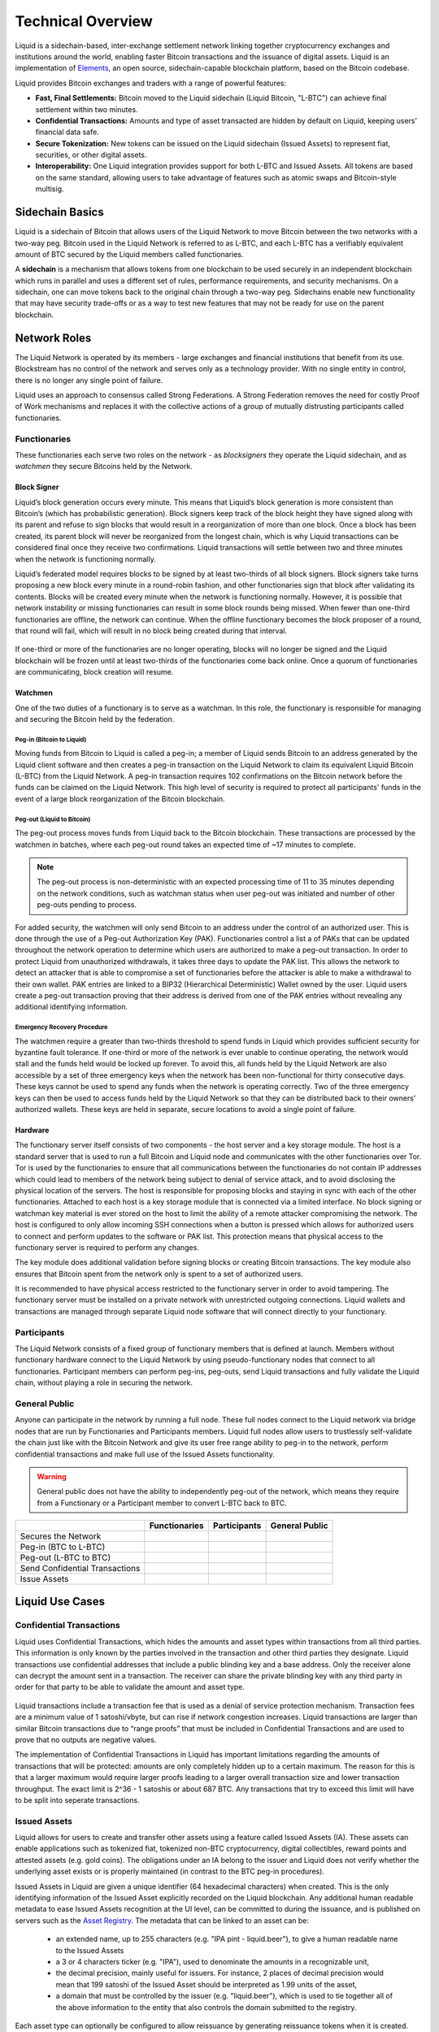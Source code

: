 .. _technical-overview:

Technical Overview
******************

Liquid is a sidechain-based, inter-exchange settlement network linking together cryptocurrency exchanges and institutions around the world, enabling faster Bitcoin transactions and the issuance of digital assets. Liquid is an implementation of `Elements <https://elementsproject.org/>`_, an open source, sidechain-capable blockchain platform, based on the Bitcoin codebase.

Liquid provides Bitcoin exchanges and traders with a range of powerful features:

* **Fast, Final Settlements:** Bitcoin moved to the Liquid sidechain (Liquid Bitcoin, "L-BTC") can achieve final settlement within two minutes.
* **Confidential Transactions:** Amounts and type of asset transacted are hidden by default on Liquid, keeping users’ financial data safe.
* **Secure Tokenization:** New tokens can be issued on the Liquid sidechain (Issued Assets) to represent fiat, securities, or other digital assets.
* **Interoperability:** One Liquid integration provides support for both L-BTC and Issued Assets. All tokens are based on the same standard, allowing users to take advantage of features such as atomic swaps and Bitcoin-style multisig.

.. _to-sidechain-basics:

Sidechain Basics
================

Liquid is a sidechain of Bitcoin that allows users of the Liquid Network to move Bitcoin between the two networks with a two-way peg. Bitcoin used in the Liquid Network is referred to as L-BTC, and each L-BTC has a verifiably equivalent amount of BTC secured by the Liquid members called functionaries.

A **sidechain** is a mechanism that allows tokens from one blockchain to be used securely in an independent blockchain which runs in parallel and uses a different set of rules, performance requirements, and security mechanisms. On a sidechain, one can move tokens back to the original chain through a two-way peg. Sidechains enable new functionality that may have security trade-offs or as a way to test new features that may not be ready for use on the parent blockchain.

.. figure:: ./artwork/technical_overview/sidechain.png
   :width: 55 %
   :align: center
   :alt: sidechains Liquid to Bitcoin

Network Roles
=============

The Liquid Network is operated by its members - large exchanges and financial institutions that benefit from its use. Blockstream has no control of the network and serves only as a technology provider. With no single entity in control, there is no longer any single point of failure.

Liquid uses an approach to consensus called Strong Federations. A Strong Federation removes the need for costly Proof of Work mechanisms and replaces it with the collective actions of a group of mutually distrusting participants called functionaries.

.. _to-functionary:

Functionaries
-------------

These functionaries each serve two roles on the network - as *blocksigners* they operate the Liquid sidechain, and as *watchmen* they secure Bitcoins held by the Network.

.. _to-blocksigner:

Block Signer
^^^^^^^^^^^^

Liquid’s block generation occurs every minute. This means that Liquid’s block generation is more consistent than Bitcoin’s (which has probabilistic generation). Block signers keep track of the block height they have signed along with its parent and refuse to sign blocks that would result in a reorganization of more than one block. Once a block has been created, its parent block will never be reorganized from the longest chain, which is why Liquid transactions can be considered final once they receive two confirmations. Liquid transactions will settle between two and three minutes when the network is functioning normally.

Liquid’s federated model requires blocks to be signed by at least two-thirds of all block signers. Block signers take turns proposing a new block every minute in a round-robin fashion, and other functionaries sign that block after validating its contents. Blocks will be created every minute when the network is functioning normally. However, it is possible that network instability or missing functionaries can result in some block rounds being missed. When fewer than one-third functionaries are offline, the network can continue. When the offline functionary becomes the block proposer of a round, that round will fail, which will result in no block being created during that interval.

.. figure:: ./artwork/technical_overview/blocksigner.png
   :width: 85%
   :align: center

If one-third or more of the functionaries are no longer operating, blocks will no longer be signed and the Liquid blockchain will be frozen until at least two-thirds of the functionaries come back online. Once a quorum of functionaries are communicating, block creation will resume.

.. _to-watchmen:

Watchmen
^^^^^^^^

One of the two duties of a functionary is to serve as a watchman. In this role, the functionary is responsible for managing and securing the Bitcoin held by the federation.

.. _to_pegin:

Peg-in (Bitcoin to Liquid)
""""""""""""""""""""""""""

Moving funds from Bitcoin to Liquid is called a peg-in; a member of Liquid sends Bitcoin to an address generated by the Liquid client software and then creates a peg-in transaction on the Liquid Network to claim its equivalent Liquid Bitcoin (L-BTC) from the Liquid Network. A peg-in transaction requires 102 confirmations on the Bitcoin network before the funds can be claimed on the Liquid Network. This high level of security is required to protect all participants' funds in the event of a large block reorganization of the Bitcoin blockchain.

.. figure:: ./artwork/technical_overview/peg_in.png
   :width: 65 %
   :align: center

Peg-out (Liquid to Bitcoin)
"""""""""""""""""""""""""""

The peg-out process moves funds from Liquid back to the Bitcoin blockchain. These transactions are processed by the watchmen in batches, where each peg-out round takes an expected time of ~17 minutes to complete.

.. note::
	The peg-out process is non-deterministic with an expected processing time of 11 to 35 minutes depending on the network conditions, such as watchman status when user peg-out was initiated and number of other peg-outs pending to process.

For added security, the watchmen will only send Bitcoin to an address under the control of an authorized user. This is done through the use of a Peg-out Authorization Key (PAK). Functionaries control a list a of PAKs that can be updated throughout the network operation to determine which users are authorized to make a peg-out transaction. In order to protect Liquid from unauthorized withdrawals, it takes three days to update the PAK list. This allows the network to detect an attacker that is able to compromise a set of functionaries before the attacker is able to make a withdrawal to their own wallet. PAK entries are linked to a BIP32 (Hierarchical Deterministic) Wallet owned by the user. Liquid users create a peg-out transaction proving that their address is derived from one of the PAK entries without revealing any additional identifying information.

.. figure:: ./artwork/technical_overview/peg_out.png
   :width: 65 %
   :align: center

Emergency Recovery Procedure
""""""""""""""""""""""""""""

The watchmen require a greater than two-thirds threshold to spend funds in Liquid which provides sufficient security for byzantine fault tolerance. If one-third or more of the network is ever unable to continue operating, the network would stall and the funds held would be locked up forever. To avoid this, all funds held by the Liquid Network are also accessible by a set of three emergency keys when the network has been non-functional for thirty consecutive days. These keys cannot be used to spend any funds when the network is operating correctly. Two of the three emergency keys can then be used to access funds held by the Liquid Network so that they can be distributed back to their owners’ authorized wallets. These keys are held in separate, secure locations to avoid a single point of failure.


Hardware 
^^^^^^^^^

The functionary server itself consists of two components - the host server and a key storage module. The host is a standard server that is used to run a full Bitcoin and Liquid node and communicates with the other functionaries over Tor. Tor is used by the functionaries to ensure that all communications between the functionaries do not contain IP addresses which could lead to members of the network being subject to denial of service attack, and to avoid disclosing the physical location of the servers. The host is responsible for proposing blocks and staying in sync with each of the other functionaries. Attached to each host is a key storage module that is connected via a limited interface. No block signing or watchman key material is ever stored on the host to limit the ability of a remote attacker compromising the network. The host is configured to only allow incoming SSH connections when a button is pressed which allows for authorized users to connect and perform updates to the software or PAK list. This protection means that physical access to the functionary server is required to perform any changes.

The key module does additional validation before signing blocks or creating Bitcoin transactions. The key module also ensures that Bitcoin spent from the network only is spent to a set of authorized users.

It is recommended to have physical access restricted to the functionary server in order to avoid tampering. The functionary server must be installed on a private network with unrestricted outgoing connections. Liquid wallets and transactions are managed through separate Liquid node software that will connect directly to your functionary. 

.. _to-participant:

Participants
------------

The Liquid Network consists of a fixed group of functionary members that is defined at launch. Members without functionary hardware connect to the Liquid Network by using pseudo-functionary nodes that connect to all functionaries. Participant members can perform peg-ins, peg-outs, send Liquid transactions and fully validate the Liquid chain, without playing a role in securing the network.

General Public
--------------

Anyone can participate in the network by running a full node. These full nodes connect to the Liquid network via bridge nodes that are run by Functionaries and Participants members. Liquid full nodes allow users to trustlessly self-validate the chain just like with the Bitcoin Network and give its user free range ability to peg-in to the network, perform confidential transactions and make full use of the Issued Assets functionality.

.. Warning::
   General public does not have the ability to independently peg-out of the network, which means they require from a Functionary or a Participant member to convert L-BTC back to BTC.

+-------------------------------+----------------+--------------+---------------+
|                               |  Functionaries | Participants |General Public |
+===============================+================+==============+===============+
|Secures the Network            |      |yes|     |     |no|     |      |no|     |
+-------------------------------+----------------+--------------+---------------+
|Peg-in (BTC to L-BTC)          |      |yes|     |     |yes|    |      |yes|    |
+-------------------------------+----------------+--------------+---------------+
|Peg-out (L-BTC to BTC)         |      |yes|     |     |yes|    |      |no|     |
+-------------------------------+----------------+--------------+---------------+
|Send Confidential Transactions |      |yes|     |     |yes|    |      |yes|    |
+-------------------------------+----------------+--------------+---------------+
|Issue Assets                   |      |yes|     |     |yes|    |      |yes|    |
+-------------------------------+----------------+--------------+---------------+

Liquid Use Cases
================

Confidential Transactions
-------------------------

Liquid uses Confidential Transactions, which hides the amounts and asset types within transactions from all third parties. This information is only known by the parties involved in the transaction and other third parties they designate. Liquid transactions use confidential addresses that include a public blinding key and a base address. Only the receiver alone can decrypt the amount sent in a transaction. The receiver can share the private blinding key with any third party in order for that party to be able to validate the amount and asset type.

.. figure:: ./artwork/technical_overview/confidential_transactions.png
   :width: 100 %
   :align: center

Liquid transactions include a transaction fee that is used as a denial of service protection mechanism. Transaction fees are a minimum value of 1 satoshi/vbyte, but can rise if network congestion increases. Liquid transactions are larger than similar Bitcoin transactions due to “range proofs” that must be included in Confidential Transactions and are used to prove that no outputs are negative values.

.. _to-ct-limit:

The implementation of Confidential Transactions in Liquid has important limitations regarding the amounts of transactions that will be protected: amounts are only completely hidden up to a certain maximum. The reason for this is that a larger maximum would require larger proofs leading to a larger overall transaction size and lower transaction throughput. The exact limit is 2^36 - 1 satoshis or about 687 BTC. Any transactions that try to exceed this limit will have to be split into seperate transactions.

.. _to-issued-assets:

Issued Assets
-------------

Liquid allows for users to create and transfer other assets using a feature called Issued Assets (IA). These assets can enable applications such as tokenized fiat, tokenized non-BTC cryptocurrency, digital collectibles, reward points and attested assets (e.g. gold coins). The obligations under an IA belong to the issuer and Liquid does not verify whether the underlying asset exists or is properly maintained (in contrast to the BTC peg-in procedures).

Issued Assets in Liquid are given a unique identifier (64 hexadecimal characters) when created. This is the only identifying information of the Issued Asset explicitly recorded on the Liquid blockchain. Any additional human readable metadata to ease Issued Assets recognition at the UI level, can be committed to during the issuance, and is published on servers such as the `Asset Registry`_. The metadata that can be linked to an asset can be:

   - an extended name, up to 255 characters (e.g. "IPA pint - liquid.beer"), to give a human readable name to the Issued Assets
   - a 3 or 4 characters ticker (e.g. "IPA"), used to denominate the amounts in a recognizable unit,
   - the decimal precision, mainly useful for issuers. For instance, 2 places of decimal precision would mean that 199 satoshi of the Issued Asset should be interpreted as 1.99 units of the asset,
   - a domain that must be controlled by the issuer (e.g. "liquid.beer"), which is used to tie together all of the above information to the entity that also controls the domain submitted to the registry.

Each asset type can optionally be configured to allow reissuance by generating reissuance tokens when it is created. Assets in Liquid can also be also be verifiably destroyed by their owner to reduce the supply.

The reissuance tokens are used to prove authority and reissue more of the newly created asset at a later date. These tokens can be set up with a multisignature scheme generally described as being "m of n". That means that the reissuance transaction requires a group of "m"  keys in order to create new tokens. 

Issued Assets can be used for many different purposes, but some of the most commonly requested ones include tokenized fiat, tokenized equities, and tokenized cryptocurrencies.

.. _`Asset Registry`: https://assets.blockstream.info/

Security Tokens
---------------

Liquid's Issued Assets feature allows for the creation of tokens representing tradable financial assets, often referred as securities. These securities can represent things like debt securities (bonds), equity securities ( stocks), or derivatives (futures, options, and swaps). The development of securities tokens on Liquid could involve the combination of smart contracts on chain or other off chain techniques. Issuers of security tokens on Liquid would benefit from Liquid's security, reliability, privacy, and scalability.


Stablecoins (Tokenized Fiat)
-----------------------------

In this scenario, fiat currency is deposited in a bank account and held in trust of an issuer. The issuer generates tokens in Liquid representing the amount of money in that account and distributes the tokens to the depositors of the account. If the owner of one of these tokens wishes to receive fiat currency in return for it, he may redeem through the issuer. The issuer can then destroy the token and maintain an equal supply of fiat currency and outstanding tokens. As more fiat currency is deposited into the account, additional tokens can also be issued by the issuer. The issuer can prove to any auditor or regulator that the amount of outstanding tokens always matches the balance of the bank account. Issuers can also choose to use the scripting feature of Liquid to comply with different regulations around the world without adding any artificial requirements to the functionaries. 

Tokenized Cryptocurrencies
--------------------------

While Liquid supports Bitcoin through its Federation, other cryptocurrencies are not natively supported. Very few cryptocurrencies have the track record for stability and security as Bitcoin and it would be risky to include them as part of the consensus rules of the system. Instead, Liquid members can create a token that represents a collateralized cryptocurrency. These tokens can now be traded and settled between Liquid users with the same speed and privacy as Bitcoin and other Issued Assets. This approach also allows exchanges and traders to safely handle these assets without ever needing to support the underlying asset. This removes the amount of work needed to support extra blockchains and clients when supporting other assets. Owners of these tokens could then take the issued token and redeem it from the issuer. This opt-in model allows for users who wish to benefit to work with parties they trust to issue and secure the assets without requiring the entire federation to know about the asset.

.. figure:: ./artwork/technical_overview/tokenized_cryptocurrencies.png
   :width: 80 %
   :align: center


Unique Tokens and Digital Collectables
--------------------------------------

Liquid can be used to track unique items such as ordered prints by an artist or digital collectables like a set of CryptoLions. You can track unique assets using Issued Assets by issuing a single individual token for each individual asset. The issuer would then keep track of the asset ids that are created and provide a registry to help identify which asset is associated with which digital collectable. There is no way to natively categorize or group assets in Liquid, although wallet software could support this use case.

Allowing Rapid Transfer of Funds
--------------------------------

Using Liquid, exchanges may offer the ability for their users to quickly and privately deposit and withdraw funds. To do this, exchanges will hold a portion of funds on the Liquid Network. When a user wishes to deposit on an exchange, they will request a Liquid deposit address to be generated on their behalf by the exchange. The exchange will then generate a unique Liquid deposit address for this customer. The customer will then take this address to another exchange and request a Liquid withdrawal. The sending exchange will deduct the balance of the customer and send the funds through Liquid to the receiving exchange. When the transaction receives two confirmations, the receiving exchange can credit the user's account without the risk of having a double-spend, typically in less than three minutes from when the original transaction was sent.

Institutional Traders
---------------------

Without Liquid, traders must split their funds allocated on different exchanges in order to take advantage of advantageous situations that may emerge within markets. This leaves the trader open to the risk of losing funds on a compromised exchange, and limits the amount that can be traded due to the elongated process of moving funds to another exchange.  Moving funds between an exchange can take over an hour, letting trade opportunities potentially slip away.

With Liquid, traders can hold their funds in their own wallet within Liquid and send very quickly to any exchange that supports Liquid deposits to trade within minutes. In this scenario, an exchange sees a trading opportunity at Exchange A and can quickly deposit in around 2 minutes onto an exchange. Once trading is complete, the trader can now move the funds back to their own Liquid wallet or to another exchange. Custodial risk is now moved from a single exchange to the entire Liquid federation.

.. figure:: ./artwork/technical_overview/institutional.png
   :width: 80 %
   :align: center

.. |no| image:: ./artwork/technical_overview/no.png
  :align: middle
  :scale: 7%

.. |yes| image:: ./artwork/technical_overview/yes.png
  :align: middle
  :scale: 12%
